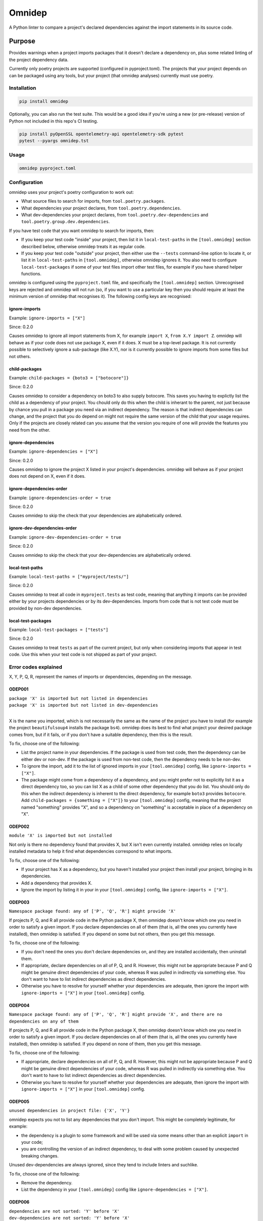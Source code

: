 =======
Omnidep
=======

A Python linter to compare a project's declared dependencies against the import
statements in its source code.

.. image:: https://github.com/sjjessop/omnidep/workflows/tests/badge.svg?branch=develop
   :alt: Test status
   :target: https://github.com/sjjessop/omnidep/actions?query=workflow%3Atests+branch%3Adevelop

.. image:: https://img.shields.io/badge/Tested%20python-3.7%20%7C%203.8%20%7C%203.9%20%7C%203.10%20%7C%203.11-blue.svg
   :alt: Tested with Python versions 3.7 3.8 3.9 3.10 3.11
   :target: https://www.python.org/downloads/

.. image:: https://img.shields.io/pypi/pyversions/omnidep
   :alt: PyPI project
   :target: https://pypi.org/project/omnidep/

.. image:: https://img.shields.io/badge/badges-4-green.svg
   :alt: 4 badges
   :target: https://shields.io/

Purpose
=======

Provides warnings when a project imports packages that it doesn't declare a
dependency on, plus some related linting of the project dependency data.

Currently only poetry projects are supported (configured in pyproject.toml).
The projects that your project depends on can be packaged using any tools, but
your project (that omnidep analyses) currently must use poetry.

Installation
------------

.. code-block:: bash

    pip install omnidep

Optionally, you can also run the test suite. This would be a good idea if
you're using a new (or pre-release) version of Python not included in this
repo's CI testing.

.. code-block:: bash

    pip install pyOpenSSL opentelemetry-api opentelemetry-sdk pytest
    pytest --pyargs omnidep.tst

Usage
-----

.. code-block:: bash

    omnidep pyproject.toml


Configuration
-------------

omnidep uses your project's poetry configuration to work out:

* What source files to search for imports, from ``tool.poetry.packages``.
* What dependencies your project declares, from ``tool.poetry.dependencies``.
* What dev-dependencies your project declares, from
  ``tool.poetry.dev-dependencies`` and ``tool.poetry.group.dev.dependencies``.

If you have test code that you want omnidep to search for imports, then:

* If you keep your test code "inside" your project, then list it in
  ``local-test-paths`` in the ``[tool.omnidep]`` section described below,
  otherwise omnidep treats it as regular code.
* If you keep your test code "outside" your project, then either use the
  ``--tests`` command-line option to locate it, or list it in
  ``local-test-paths`` in ``[tool.omnidep]``, otherwise omnidep ignores it. You
  also need to configure ``local-test-packages`` if some of your test files
  import other test files, for example if you have shared helper functions.

omnidep is configured using the ``pyproject.toml`` file, and specifically the
``[tool.omnidep]`` section. Unrecognised keys are rejected and omnidep will not
run (so, if you want to use a particular key then you should require at least
the minimum version of omnidep that recognises it). The following config keys
are recognised:

ignore-imports
^^^^^^^^^^^^^^

Example: ``ignore-imports = ["X"]``

Since: 0.2.0

Causes omnidep to ignore all import statements from X, for example
``import X``, ``from X.Y import Z``. omnidep will behave as if your code does
not use package X, even if it does. X must be a top-level package. It is not
currently possible to selectively ignore a sub-package (like X.Y), nor is it
currently possible to ignore imports from some files but not others.

child-packages
^^^^^^^^^^^^^^

Example: ``child-packages = {boto3 = ["botocore"]}``

Since: 0.2.0

Causes omnidep to consider a dependency on boto3 to also supply botocore. This
saves you having to explictly list the child as a dependency of your project.
You chould only do this when the child is inherant to the parent, not just
because by chance you pull in a package you need via an indirect dependency.
The reason is that indirect dependencies can change, and the project that you
do depend on might not require the same version of the child that your usage
requires. Only if the projects are closely related can you assume that the
version you require of one will provide the features you need from the other.

ignore-dependencies
^^^^^^^^^^^^^^^^^^^

Example: ``ignore-dependencies = ["X"]``

Since: 0.2.0

Causes omnidep to ignore the project X listed in your project's dependencies.
omnidep will behave as if your project does not depend on X, even if it does.

ignore-dependencies-order
^^^^^^^^^^^^^^^^^^^^^^^^^

Example: ``ignore-dependencies-order = true``

Since: 0.2.0

Causes omnidep to skip the check that your dependencies are alphabetically
ordered.

ignore-dev-dependencies-order
^^^^^^^^^^^^^^^^^^^^^^^^^^^^^

Example: ``ignore-dev-dependencies-order = true``

Since: 0.2.0

Causes omnidep to skip the check that your dev-dependencies are alphabetically
ordered.

local-test-paths
^^^^^^^^^^^^^^^^

Example: ``local-test-paths = ["myproject/tests/"]``

Since: 0.2.0

Causes omnidep to treat all code in ``myproject.tests`` as test code, meaning
that anything it imports can be provided either by your projects dependencies
or by its dev-dependencies. Imports from code that is not test code must be
provided by non-dev dependencies.

local-test-packages
^^^^^^^^^^^^^^^^^^^

Example: ``local-test-packages = ["tests"]``

Since: 0.2.0

Causes omnidep to treat ``tests`` as part of the current project, but only when
considering imports that appear in test code. Use this when your test code is
not shipped as part of your project.

Error codes explained
---------------------

X, Y, P, Q, R, represent the names of imports or dependencies, depending on the
message.

ODEP001
^^^^^^^

| ``package 'X' is imported but not listed in dependencies``
| ``package 'X' is imported but not listed in dev-dependencies``
|

X is the name you imported, which is not necessarily the same as the name of
the project you have to install (for example the project ``beautifulsoup4``
installs the package ``bs4``). omnidep does its best to find what project your
desired package comes from, but if it fails, or if you don't have a suitable
dependency, then this is the result.

To fix, choose one of the following:

* List the project name in your dependencies. If the package is used from test
  code, then the dependency can be either dev or non-dev. If the package is
  used from non-test code, then the dependency needs to be non-dev.
* To ignore the import, add it to the list of ignored imports in your
  ``[tool.omnidep]`` config, like ``ignore-imports = ["X"]``.
* The package might come from a dependency of a dependency, and you might
  prefer not to explicitly list it as a direct dependency too, so you can list
  X as a child of some other dependency that you do list. You should only do
  this when the indirect dependency is inherent to the direct dependency, for
  example ``boto3`` provides ``botocore``. Add
  ``child-packages = {something = ["X"]}`` to your ``[tool.omnidep]`` config,
  meaning that the project named "something" provides "X", and so a dependency
  on "something" is acceptable in place of a dependency on "X".

ODEP002
^^^^^^^

``module 'X' is imported but not installed``

Not only is there no dependency found that provides X, but X isn't even
currently installed. omnidep relies on locally installed metadata to help it
find what dependencies correspond to what imports.

To fix, choose one of the following:

* If your project has X as a dependency, but you haven't installed your
  project then install your project, bringing in its dependencies.
* Add a dependency that provides X.
* Ignore the import by listing it in your in your ``[tool.omnidep]`` config,
  like ``ignore-imports = ["X"]``.

ODEP003
^^^^^^^

``Namespace package found: any of ['P', 'Q', 'R'] might provide 'X'``

If projects P, Q, and R all provide code in the Python package X, then omnidep
doesn't know which one you need in order to satisfy a given import. If you
declare dependencies on all of them (that is, all the ones you currently have
installed), then omnidep is satisfied. If you depend on some but not others,
then you get this message.

To fix, choose one of the following:

* If you don't need the ones you don't declare dependencies on, and they are
  installed accidentally, then uninstall them.
* If appropriate, declare dependencies on all of P, Q, and R. However, this
  might not be appropriate because P and Q might be genuine direct dependencies
  of your code, whereas R was pulled in indirectly via something else. You
  don't want to have to list indirect dependencies as direct dependencies.
* Otherwise you have to resolve for yourself whether your dependencies are
  adequate, then ignore the import with ``ignore-imports = ["X"]`` in your
  ``[tool.omnidep]`` config.


ODEP004
^^^^^^^

``Namespace package found: any of ['P', 'Q', 'R'] might provide 'X', and there are no dependencies on any of them``

If projects P, Q, and R all provide code in the Python package X, then omnidep
doesn't know which one you need in order to satisfy a given import. If you
declare dependencies on all of them (that is, all the ones you currently have
installed), then omnidep is satisfied. If you depend on none of them,
then you get this message.

To fix, choose one of the following:

* If appropriate, declare dependencies on all of P, Q, and R. However, this
  might not be appropriate because P and Q might be genuine direct dependencies
  of your code, whereas R was pulled in indirectly via something else. You
  don't want to have to list indirect dependencies as direct dependencies.
* Otherwise you have to resolve for yourself whether your dependencies are
  adequate, then ignore the import with ``ignore-imports = ["X"]`` in your
  ``[tool.omnidep]`` config.


ODEP005
^^^^^^^

``unused dependencies in project file: {'X', 'Y'}``

omnidep expects you not to list any dependencies that you don't import. This
might be completely legitimate, for example:

* the dependency is a plugin to some framework and will be used via some means
  other than an explicit ``import`` in your code;
* you are controlling the version of an indirect dependency, to deal with
  some problem caused by unexpected breaking changes.

Unused dev-dependencies are always ignored, since they tend to include linters
and suchlike.

To fix, choose one of the following:

* Remove the dependency.
* List the dependency in your ``[tool.omnidep]`` config like
  ``ignore-dependencies = ["X"]``.

ODEP006
^^^^^^^

| ``dependencies are not sorted: 'Y' before 'X'``
| ``dev-dependencies are not sorted: 'Y' before 'X'``
|

Ignoring ``python``, which is allowed to come first, omnidep expects you to
list dependencies in case-insensitive alphabetical order within each section
(dev and non-dev).

To fix, choose one of the following:

* List your dependencies alphabetically.
* Set ``ignore-dependencies-order = true`` or
  ``ignore-dev-dependencies-order = true`` in your ``[tool.omnidep]`` config.

ODEP007
^^^^^^^

``dependency 'X' is not the preferred name: consider 'Y'``

omnidep expects you to use either of two formats to name dependencies in your
project file: the "Normalized Name" as defined in
`PEP 503 <https://peps.python.org/pep-0503/>`_ or the name the dependency uses
for itself in its metadata. Any name that normalizes to the same value will
work, but inconsistent naming tends to lead to confusion, or to failing to find
mentions when you search for them.

To fix:

* Use the name omnidep suggests, or the normalized name.

ODEP008
^^^^^^^

``Module 'X' not under package management but found on python path``

omnidep cannot find any project that provides X, but it is available to import.
This can happen for example if you have set up the ``PYTHONPATH`` to find the
code, instead of installing it as a dependency.

To fix, choose one of the following:

* If this is an error, list a suitable dependency.
* If this occurs when your test code is importing other modules also within
  your test code (for example helper utilities) then you can configure
  ``local-test-packages = ["X"]`` in your ``[tool.omnidep]`` config, and/or
  ``local-test-paths`` with the location of the test source.
* If you know what you're doing, and users of your project will know how to
  supply the code that you're importing, then ignore the import with
  ``ignore-imports = ["X"]`` in your ``[tool.omnidep]`` config.

Changelog
=========

0.3.5
-----
* No longer depends on importlib-metadata or tomli in Python versions that
  have equivalent built-in libraries.

0.3.4
-----
* Report unused dependencies as a sorted list
* Allow ``python -m omnidep`` (https://github.com/sjjessop/omnidep/issues/2)

0.3.3
-----

* Treat local-test-paths config more like --tests option.
* Non-zero exit code if there are any errors reported.
* Documentation improvements.

0.3.2
-----

* Read dev dependencies from the new location used by Poetry 1.2.0+
* Add Python 3.11 to PyPI classifiers.

0.3.1
-----

* Add Python 3.11 to the test matrix, and use separate badges in the README
  for what is tagged on PyPI vs. what is tested.
* Documentation improvements.
* Uncap Python dependency. If Python ever reaches version 4, you are free to
  install omnidep on it and see what happens!

0.3.0
-----

* Breaking: When testing that dependencies are sorted, do it case-insensitive.
* Deal with some build issues.

0.2.1
-----

* Refer to online docs insted of long message in terminal.
* Publish to PyPI.

0.2.0
-----

* Minor documentation improvements.
* Lower bounds for dependencies importlib-metadata, isort, and tomli.
* CI test of the lower-bound versions.
